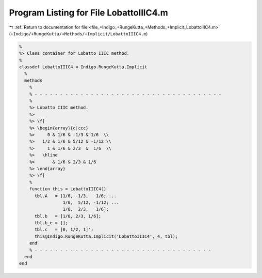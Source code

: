 
.. _program_listing_file_+Indigo_+RungeKutta_+Methods_+Implicit_LobattoIIIC4.m:

Program Listing for File LobattoIIIC4.m
=======================================

|exhale_lsh| :ref:`Return to documentation for file <file_+Indigo_+RungeKutta_+Methods_+Implicit_LobattoIIIC4.m>` (``+Indigo/+RungeKutta/+Methods/+Implicit/LobattoIIIC4.m``)

.. |exhale_lsh| unicode:: U+021B0 .. UPWARDS ARROW WITH TIP LEFTWARDS

.. code-block:: MATLAB

   %
   %> Class container for Lobatto IIIC method.
   %
   classdef LobattoIIIC4 < Indigo.RungeKutta.Implicit
     %
     methods
       %
       % - - - - - - - - - - - - - - - - - - - - - - - - - - - - - - - - - - - - -
       %
       %> Lobatto IIIC method.
       %>
       %> \f[
       %> \begin{array}{c|ccc}
       %>     0 & 1/6 & -1/3 & 1/6  \\
       %>   1/2 & 1/6 & 5/12 & -1/12 \\
       %>     1 & 1/6 & 2/3  &  1/6  \\
       %>   \hline
       %>       & 1/6 & 2/3 & 1/6
       %> \end{array}
       %> \f[
       %
       function this = LobattoIIIC4()
         tbl.A   = [1/6, -1/3,   1/6; ...
                    1/6,  5/12, -1/12; ...
                    1/6,  2/3,   1/6];
         tbl.b   = [1/6, 2/3, 1/6];
         tbl.b_e = [];
         tbl.c   = [0, 1/2, 1]';
         this@Indigo.RungeKutta.Implicit('LobattoIIIC4', 4, tbl);
       end
       % - - - - - - - - - - - - - - - - - - - - - - - - - - - - - - - - - - -
     end
   end
